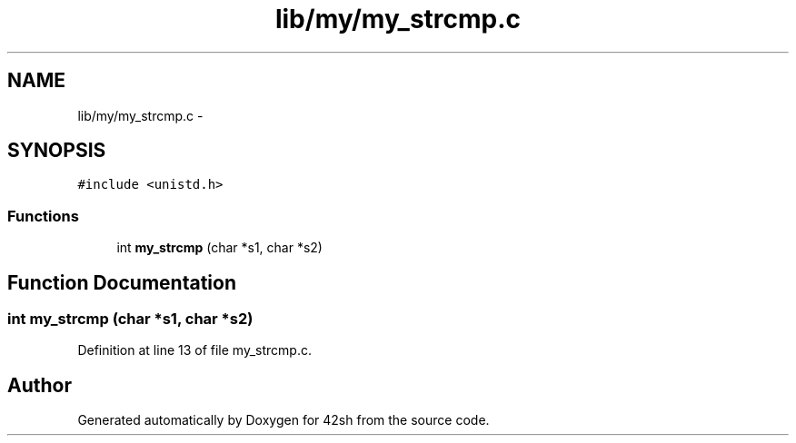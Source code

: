 .TH "lib/my/my_strcmp.c" 3 "Sun May 24 2015" "Version 3.0" "42sh" \" -*- nroff -*-
.ad l
.nh
.SH NAME
lib/my/my_strcmp.c \- 
.SH SYNOPSIS
.br
.PP
\fC#include <unistd\&.h>\fP
.br

.SS "Functions"

.in +1c
.ti -1c
.RI "int \fBmy_strcmp\fP (char *s1, char *s2)"
.br
.in -1c
.SH "Function Documentation"
.PP 
.SS "int my_strcmp (char *s1, char *s2)"

.PP
Definition at line 13 of file my_strcmp\&.c\&.
.SH "Author"
.PP 
Generated automatically by Doxygen for 42sh from the source code\&.
